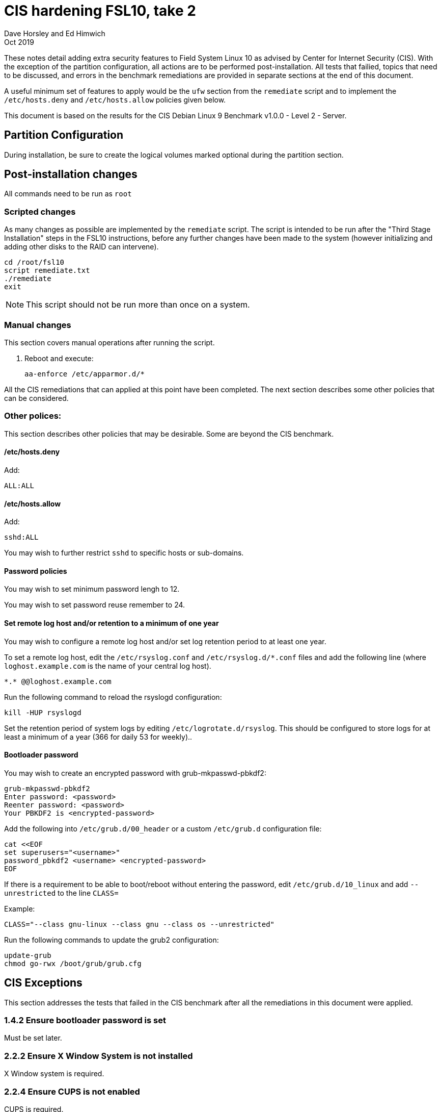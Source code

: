 = CIS hardening FSL10, take 2
Dave Horsley and Ed Himwich
Oct 2019

:experimental:

These notes detail adding extra security features to Field System
Linux 10 as advised by Center for Internet Security (CIS). With the
exception of the partition configuration, all actions are to be
performed post-installation. All tests that failied, topics that need
to be discussed, and errors in the benchmark remediations are provided
in separate sections at the end of this document.

A useful minimum set of features to apply would be the `ufw` section
from the `remediate` script and to implement the `/etc/hosts.deny` and
`/etc/hosts.allow` policies given below.

This document  is based on the results for the CIS Debian Linux 9
Benchmark v1.0.0 - Level 2 - Server.

== Partition Configuration

During installation, be sure to create the logical volumes marked
optional during the partition section.

== Post-installation changes

All commands need to be run as `root`

=== Scripted changes

As many changes as possible are implemented by the `remediate` script.
The script is intended to be run after the "Third Stage Installation"
steps in the FSL10 instructions, before any further changes have been
made to the system (however initializing and adding other disks to the
RAID can intervene).

....
cd /root/fsl10
script remediate.txt
./remediate
exit
....

NOTE: This script should not be run more than once on a system.

=== Manual changes

This section covers manual operations after running the script.

1. Reboot and execute:
+
....
aa-enforce /etc/apparmor.d/*
....

All the CIS remediations that can applied at this point have been
completed. The next section describes some other policies that can be
considered.

=== Other polices:

This section describes other policies that may be desirable. Some
are beyond the CIS benchmark.

==== /etc/hosts.deny

Add:

....
ALL:ALL
....

==== /etc/hosts.allow

Add:

....
sshd:ALL
....

You may wish to further restrict `sshd` to specific hosts or sub-domains.

==== Password policies

You may wish to set minimum password lengh to 12.

You may wish to set password reuse remember to 24.

==== Set remote log host and/or retention to a minimum of one year

You may wish to configure a remote log host and/or set log retention
period to at least one year.

To set a remote log host, edit the `/etc/rsyslog.conf` and
`/etc/rsyslog.d/*.conf` files and add the following line (where
`loghost.example.com` is the name of your central log host).

....
*.* @@loghost.example.com
....

Run the following command to reload the rsyslogd configuration:

....
kill -HUP rsyslogd
....

Set the retention period of system logs by editing
`/etc/logrotate.d/rsyslog`. This should be configured to store logs
for at least a minimum of a year (366 for daily 53 for weekly)..

==== Bootloader password

You may wish to create an encrypted password with grub-mkpasswd-pbkdf2:

....
grub-mkpasswd-pbkdf2
Enter password: <password>
Reenter password: <password>
Your PBKDF2 is <encrypted-password>
....

Add the following into `/etc/grub.d/00_header` or a custom
`/etc/grub.d` configuration file:

....
cat <<EOF
set superusers="<username>"
password_pbkdf2 <username> <encrypted-password>
EOF
....

If there is a requirement to be able to boot/reboot without entering
the password, edit `/etc/grub.d/10_linux` and add `--unrestricted` to the
line `CLASS=`

Example:

....
CLASS="--class gnu-linux --class gnu --class os --unrestricted"
....

Run the following commands to update the grub2 configuration:

....
update-grub
chmod go-rwx /boot/grub/grub.cfg
....

== CIS Exceptions

This section addresses the tests that failed in the CIS benchmark
after all the remediations in this document were applied.

=== 1.4.2 Ensure bootloader password is set

Must be set later.

=== 2.2.2 Ensure X Window System is not installed

X Window system is required.

=== 2.2.4 Ensure CUPS is not enabled

CUPS is required.

=== 2.2.11 Ensure IMAP and POP3 server is not enabled

Exim4 is required as MTA; it never accepts incoming remote connections.

=== 3.5 Firewall Configuration

The firewall is configured with `ufw` instead of `iptables` and
`ip6tables`. The configuration is set to by default deny for incoming
connections, enable incoming SSH connections, and sets logging for all
connections. Setup:

....
apt -y install ufw
ufw allow OpenSSH
ufw logging on
ufw --force enable
....

=== 3.5.1.1 Ensure default deny firewall policy

Configured with `ufw`, only incoming `ssh` is allowed.

=== 3.5.1.2 Ensure loopback traffic is configured

Configured with `ufw`.

=== 3.5.1.4 Ensure firewall rules exist for all open ports

Configured with `ufw`.

=== 3.5.2.1 Ensure IPv6 default deny firewall policy

Configured with `ufw`, only incoming `ssh` is allowed.

=== 3.5.2.2 Ensure IPv6 loopback traffic is configured

Configured with `ufw`.

=== 4.2.1.4 Ensure rsyslog is configured to send logs to a remote log host

Central logging host must be set later.

=== 4.2.4 Ensure permissions on all logfiles are configured

All files except `/var/log/wtmp` have the requested permissions. That
file changes on a reboot to `rw-rw-r--`, owned by `root.wtmp`.

=== 5.2.6 Ensure SSH X11 forwarding is disabled

We require `ssh` X11 forwarding.

=== 5.4.2 Ensure system accounts are non-login

System accounts (i.e., accounts with user ID less than 1000) `oper`
and `prog` are needed for compatabilty with the wider VLBI community
and are only used as service accounts from AUID accounts.

== CIS issues that need to be addressed

This section lists further topics related to the benchmark that should be
discussed.

=== 2.2.1.2 Ensure ntp is configured

Need FS NTP configuration. That is more secure than the benchmark since
it uses `ignore` by default.

=== 2.3.4 Ensure `telnet` client is not installed

Would prefer to keep the `telnet` client, it is useful for debugging
ASCII device protocol devices, which we have.  The security weakness
is `telnetd`, which is not installed, nor does the benchmark test
for it.

=== 4.1.1.2 Ensure system is disabled when audit logs are full

This may not be appropriate for an operational system.

=== 5.2.13 Ensure only strong ciphers are used

What ciphers should we use?

=== 5.2.14 Ensure only strong MAC algorithms are used

What MAC alogorithms should we use?

=== 5.2.15 Ensure only strong Key Exchange algorithms are used

What Key Exchange alogorithms should we use?

=== 5.2.16 Ensure SSH Idle Timeout Interval is configured

Five minutes is too short.

=== 5.3.1 Ensure password creation requirements are configured

Should we use the NASA 12 character minimum?

=== 5.4.1.4 Ensure inactive password lock is 30 days or less

This is too short for developers/troubleshooters

== CIS Remediation problems

This section details problems with the recommended remediations.

=== 2.1.2 Ensure openbsd-inetd is not installed

Remediation solves problem, but does not make the test pass. To do the
latter required 'purge'.

=== 2.2.1.2 Ensure ntp is configured

Remediation makes it less secure. A default policy of `ignore` is better.

=== 2.3.4 Ensure `telnet` client is not installed

The remediation does not make the test pass, that required 'purge'.

=== 3.2.4 Ensure suspicious packets are logged

The remediation lines added in `/etc/sysctl.d/*` are not respected at
boot (unlike all others). To overcome this, the following lines were
added to `/etc/rc.local.

....
sysctl -w net.ipv4.conf.all.log_martians=1
sysctl -w net.ipv4.conf.default.log_martians=1
sysctl -w net.ipv4.route.flush=1
....

=== 4.1 Configure System Accounting (auditd)

Many of the remedations are described in terms of the contents of
`/etc/audit/audit.rules`. However, the contents of that file are
auto-generated at boot from the files in `/etc/audit/rules.d`, which
is where these remediations must go.

=== 4.1.6 Ensure events that modify the system's network environment are collected

64-bit remediation had b64 and b32 rules concatenated on one line.

=== 4.1.17 Ensure kernel module loading and unloading is collected

64-bit remediation was missing b32 rule.

